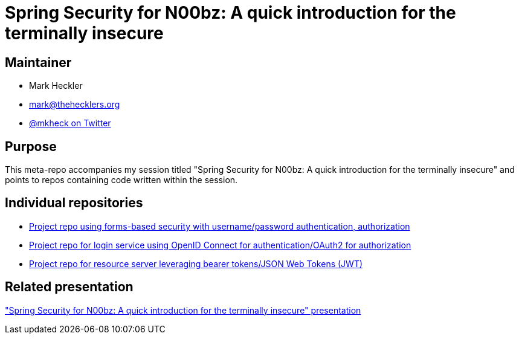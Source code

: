 = Spring Security for N00bz: A quick introduction for the terminally insecure

== Maintainer

* Mark Heckler
* mailto:mark@thehecklers.org[mark@thehecklers.org]
* https://twitter.com/mkheck[@mkheck on Twitter]

== Purpose

This meta-repo accompanies my session titled "Spring Security for N00bz: A quick introduction for the terminally insecure" and points to repos containing code written within the session.

== Individual repositories

* https://github.com/mkheck/ssec-forms[Project repo using forms-based security with username/password authentication, authorization]
* https://github.com/mkheck/ssec-oidc[Project repo for login service using OpenID Connect for authentication/OAuth2 for authorization]
* https://github.com/mkheck/ssec-resource[Project repo for resource server leveraging bearer tokens/JSON Web Tokens (JWT)]

== Related presentation

https://speakerdeck.com/mkheck/spring-security-for-n00bz-a-quick-introduction-for-the-terminally-insecure["Spring Security for N00bz: A quick introduction for the terminally insecure" presentation]
